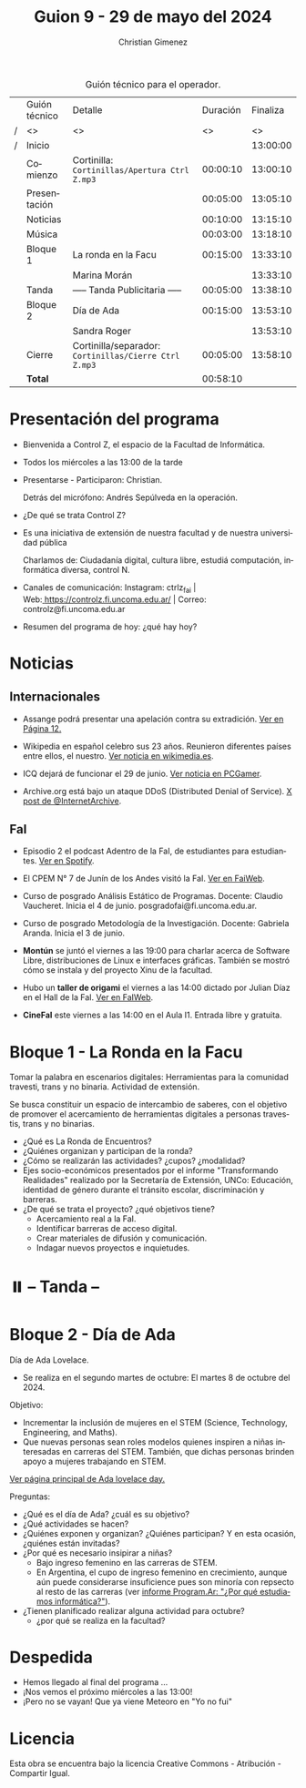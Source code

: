 #+title: Guion 9 - 29 de mayo del 2024

#+HTML: <main>

#+caption: Guión técnico para el operador.
|   | Guión técnico | Detalle                                             | Duración | Finaliza |
| / | <>            | <>                                                  |       <> |       <> |
| / | Inicio        |                                                     |          | 13:00:00 |
|---+---------------+-----------------------------------------------------+----------+----------|
|   | Comienzo      | Cortinilla: =Cortinillas/Apertura Ctrl Z.mp3=         | 00:00:10 | 13:00:10 |
|   | Presentación  |                                                     | 00:05:00 | 13:05:10 |
|---+---------------+-----------------------------------------------------+----------+----------|
|   | Noticias      |                                                     | 00:10:00 | 13:15:10 |
|---+---------------+-----------------------------------------------------+----------+----------|
|   | \musicalnote{} Música     |                                                     | 00:03:00 | 13:18:10 |
|---+---------------+-----------------------------------------------------+----------+----------|
|   | Bloque 1      | La ronda en la Facu                                 | 00:15:00 | 13:33:10 |
|   |               | \telephone{} Marina Morán                                     |          | 13:33:10 |
|---+---------------+-----------------------------------------------------+----------+----------|
|   | \pausebutton{} Tanda      | ----- Tanda Publicitaria -----                      | 00:05:00 | 13:38:10 |
|---+---------------+-----------------------------------------------------+----------+----------|
|   | Bloque 2      | Día de Ada                                          | 00:15:00 | 13:53:10 |
|   |               | \telephone{} Sandra Roger                                     |          | 13:53:10 |
|---+---------------+-----------------------------------------------------+----------+----------|
|   | Cierre        | Cortinilla/separador: =Cortinillas/Cierre Ctrl Z.mp3= | 00:05:00 | 13:58:10 |
|---+---------------+-----------------------------------------------------+----------+----------|
|---+---------------+-----------------------------------------------------+----------+----------|
|   | *Total*         |                                                     | 00:58:10 |          |
#+TBLFM: @4$5..@13$5=$4 + @-1$5;T::@14$4='(apply '+ '(@4$4..@13$4));T

* Presentación del programa
- Bienvenida a Control Z, el espacio de la Facultad de Informática.
- Todos los miércoles a las 13:00 de la tarde
- Presentarse - Participaron: Christian.
  
  Detrás del micrófono: Andrés Sepúlveda en la operación.
  
- ¿De qué se trata Control Z?

- Es una iniciativa de extensión de nuestra facultad y de nuestra
  universidad pública
  
  Charlamos de: Ciudadanía digital, cultura libre, estudiá computación,
  informática diversa, control N.

- Canales de comunicación: Instagram: ctrlz_fai |
  Web:[[https://www.google.com/url?q=https://controlz.fi.uncoma.edu.ar/&sa=D&source=editors&ust=1710886972631607&usg=AOvVaw0Nd3amx84NFOIIJmebjzYD][ ]][[https://www.google.com/url?q=https://controlz.fi.uncoma.edu.ar/&sa=D&source=editors&ust=1710886972631851&usg=AOvVaw2WckiSK9W10CI0pP35EAyw][https://controlz.fi.uncoma.edu.ar/]] |
  Correo: controlz@fi.uncoma.edu.ar
- Resumen del programa de hoy: ¿qué hay hoy?

* Noticias
** Internacionales
- Assange podrá presentar una apelación contra su extradición. [[https://www.pagina12.com.ar/738171-julian-assange-podra-volver-a-apelar-contra-su-extradicion-a][Ver en Página 12.]]

- Wikipedia en español celebro sus 23 años. Reunieron diferentes países entre ellos, el nuestro. [[https://wikimedia.es/wikipedistas-y-wikiproyectos-destacados-durante-la-celebracion-de-los-23-anos-de-wikipedia-en-espanol/][Ver noticia en wikimedia.es]].

- ICQ dejará de funcionar el 29 de junio. [[https://www.pcgamer.com/software/well-miss-you-pioneering-instant-messaging-program-icq-is-finally-shutting-down-after-nearly-30-years/?utm_campaign=socialflow&utm_medium=social&utm_source=twitter.com][Ver noticia en PCGamer]].

- Archive.org está bajo un ataque DDoS (Distributed Denial of Service). [[https://x.com/internetarchive/status/1795117949499445554][X post de @InternetArchive]].

** FaI
 
- Episodio 2 el podcast Adentro de la FaI, de estudiantes para estudiantes. [[https://open.spotify.com/show/4awHdyvNdD19YASVaQPaah?si=76fbc14d2e554dd5][Ver en Spotify]].   

- El CPEM N\deg{} 7 de Junín de los Andes visitó la FaI. [[https://www.fi.uncoma.edu.ar/index.php/novedades/la-facultad-de-informatica-recibio-al-cpem-n-7-de-junin-de-los-andes/][Ver en FaiWeb]].
  
- Curso de posgrado Análisis Estático de Programas. Docente: Claudio Vaucheret. Inicia el 4 de junio. posgradofai@fi.uncoma.edu.ar.

- Curso de posgrado Metodología de la Investigación. Docente: Gabriela Aranda. Inicia el 3 de junio.

- *Montún* se juntó el viernes a las 19:00 para charlar acerca de Software Libre, distribuciones de Linux e interfaces gráficas. También se mostró cómo se instala y del proyecto Xinu de la facultad.

- Hubo un *taller de origami* el viernes a las 14:00 dictado por Julian Díaz en el Hall de la FaI. [[https://www.fi.uncoma.edu.ar/index.php/novedades/taller-de-origami-en-la-fai/][Ver en FaIWeb]].

- *CineFaI* este viernes a las 14:00 en el Aula I1. Entrada libre y gratuita.
 
* Bloque 1 - La Ronda en la Facu
Tomar la palabra en escenarios digitales: Herramientas para la comunidad travesti, trans y no binaria. Actividad de extensión.

Se busca constituir un espacio de intercambio de saberes, con el objetivo de promover el acercamiento de herramientas digitales a personas travestis, trans y no binarias.

- ¿Qué es La Ronda de Encuentros?
- ¿Quiénes organizan y participan de la ronda? 
- ¿Cómo se realizarán las actividades? ¿cupos? ¿modalidad?
- Ejes socio-económicos presentados por el informe "Transformando Realidades" realizado por la Secretaría de Extensión, UNCo: Educación, identidad de género durante el tránsito escolar, discriminación y barreras.
- ¿De qué se trata el proyecto? ¿qué objetivos tiene?
  - Acercamiento real a la FaI.
  - Identificar barreras de acceso digital.
  - Crear materiales de difusión y comunicación.
  - Indagar nuevos proyectos e inquietudes.

* ⏸️ -- Tanda --
* Bloque 2 - Día de Ada
Día de Ada Lovelace.
- Se realiza en el segundo martes de octubre: El martes 8 de octubre del 2024.

Objetivo:
- Incrementar la inclusión de mujeres en el STEM (Science, Technology, Engineering, and Maths).
- Que nuevas personas sean roles modelos quienes inspiren a niñas interesadas en carreras del STEM. También, que dichas personas brinden apoyo a mujeres trabajando en STEM.

[[https://findingada.com/][Ver página principal de Ada lovelace day.]]

Preguntas:

- ¿Qué es el día de Ada? ¿cuál es su objetivo?
- ¿Qué actividades se hacen?
- ¿Quiénes exponen y organizan? ¿Quiénes participan? Y en esta ocasión, ¿quiénes están invitadas?
- ¿Por qué es necesario insipirar a niñas?
  - Bajo ingreso femenino en las carreras de STEM.
  - En Argentina, el cupo de ingreso femenino en crecimiento, aunque aún puede considerarse insuficience pues son minoría con repsecto al resto de las carreras (ver [[https://program.ar/por-que-estudiamos-informatica/][informe Program.Ar: "¿Por qué estudiamos informática?"]]).
- ¿Tienen planificado realizar alguna actividad para octubre?
  - ¿por qué se realiza en la facultad?


* Despedida
- Hemos llegado al final del programa ...
- ¡Nos vemos el próximo miércoles a las 13:00!
- ¡Pero no se vayan! Que ya viene Meteoro en "Yo no fui"

* Licencia
Esta obra se encuentra bajo la licencia Creative Commons - Atribución - Compartir Igual.

#+HTML: </main>

* Meta     :noexport:

# ----------------------------------------------------------------------
#+SUBTITLE:
#+AUTHOR: Christian Gimenez
#+EMAIL:
#+DESCRIPTION: 
#+KEYWORDS: 
#+COLUMNS: %40ITEM(Task) %17Effort(Estimated Effort){:} %CLOCKSUM

#+STARTUP: inlineimages hidestars content hideblocks entitiespretty
#+STARTUP: indent fninline latexpreview

#+OPTIONS: H:3 num:t toc:t \n:nil @:t ::t |:t ^:{} -:t f:t *:t <:t
#+OPTIONS: TeX:t LaTeX:t skip:nil d:nil todo:t pri:nil tags:not-in-toc
#+OPTIONS: tex:imagemagick

#+TODO: TODO(t!) CURRENT(c!) PAUSED(p!) | DONE(d!) CANCELED(C!@)

# -- Export
#+LANGUAGE: es
#+EXPORT_SELECT_TAGS: export
#+EXPORT_EXCLUDE_TAGS: noexport
# #+export_file_name: 

# -- HTML Export
#+INFOJS_OPT: view:info toc:t ftoc:t ltoc:t mouse:underline buttons:t path:libs/org-info.js
#+XSLT:

# -- For ox-twbs or HTML Export
# #+HTML_HEAD: <link href="libs/bootstrap.min.css" rel="stylesheet">
# -- -- LaTeX-CSS
# #+HTML_HEAD: <link href="css/style-org.css" rel="stylesheet">

# #+HTML_HEAD: <script src="libs/jquery.min.js"></script> 
# #+HTML_HEAD: <script src="libs/bootstrap.min.js"></script>

#+HTML_HEAD_EXTRA: <link href="../css/guiones-2024.css" rel="stylesheet">

# -- LaTeX Export
# #+LATEX_CLASS: article
#+latex_compiler: lualatex
# #+latex_class_options: [12pt, twoside]

#+latex_header: \usepackage{csquotes}
# #+latex_header: \usepackage[spanish]{babel}
# #+latex_header: \usepackage[margin=2cm]{geometry}
# #+latex_header: \usepackage{fontspec}
#+latex_header: \usepackage{emoji}
# -- biblatex
#+latex_header: \usepackage[backend=biber, style=alphabetic, backref=true]{biblatex}
#+latex_header: \addbibresource{tangled/biblio.bib}
# -- -- Tikz
# #+LATEX_HEADER: \usepackage{tikz}
# #+LATEX_HEADER: \usetikzlibrary{arrows.meta}
# #+LATEX_HEADER: \usetikzlibrary{decorations}
# #+LATEX_HEADER: \usetikzlibrary{decorations.pathmorphing}
# #+LATEX_HEADER: \usetikzlibrary{shapes.geometric}
# #+LATEX_HEADER: \usetikzlibrary{shapes.symbols}
# #+LATEX_HEADER: \usetikzlibrary{positioning}
# #+LATEX_HEADER: \usetikzlibrary{trees}

# #+LATEX_HEADER_EXTRA:

# --  Info Export
#+TEXINFO_DIR_CATEGORY: A category
#+TEXINFO_DIR_TITLE: Guiones: (Guion)
#+TEXINFO_DIR_DESC: One line description.
#+TEXINFO_PRINTED_TITLE: Guiones
#+TEXINFO_FILENAME: Guion.info


# Local Variables:
# org-hide-emphasis-markers: t
# org-use-sub-superscripts: "{}"
# fill-column: 80
# visual-line-fringe-indicators: t
# ispell-local-dictionary: "british"
# org-latex-default-figure-position: "tbp"
# End:
